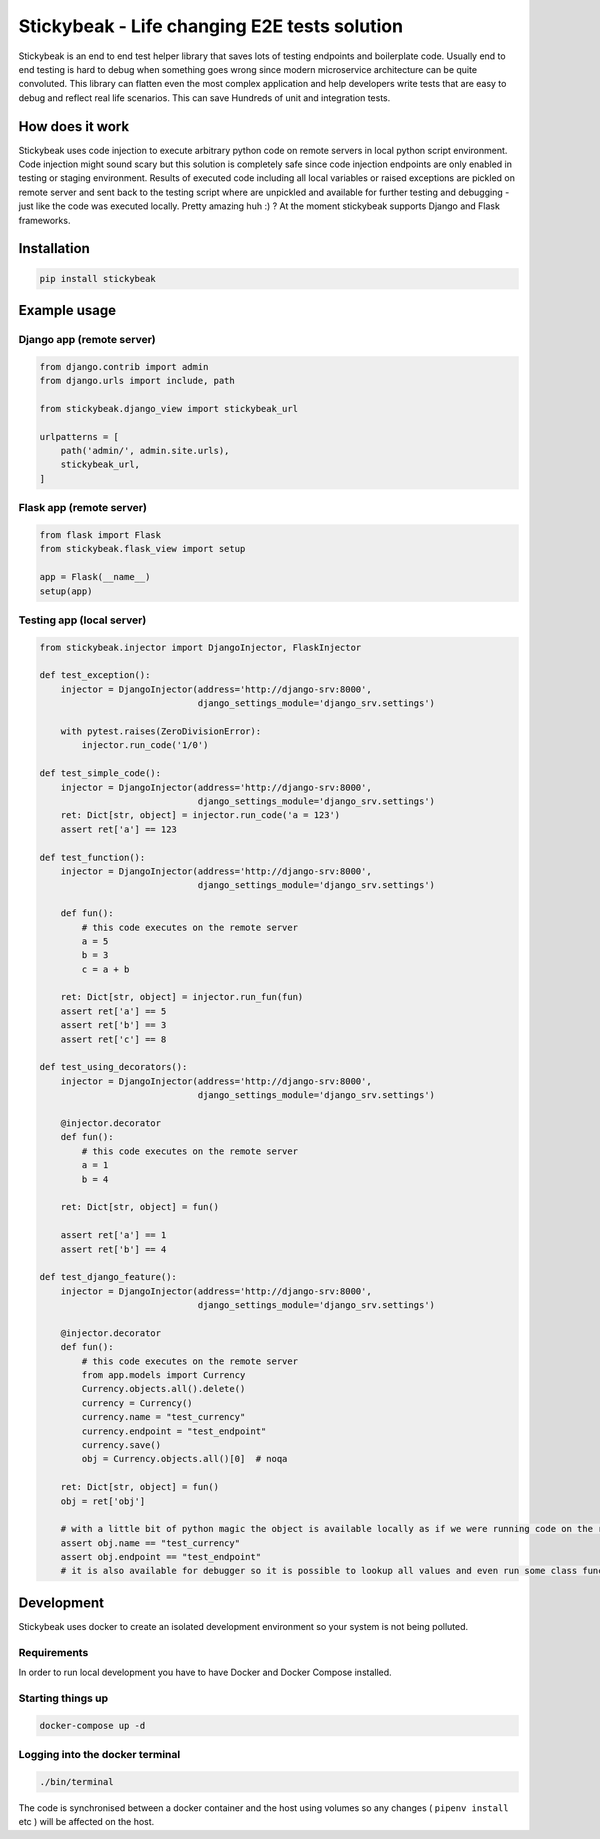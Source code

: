 
=============================================
Stickybeak - Life changing E2E tests solution
=============================================

.. image:: https://badge.fury.io/py/stickybeak.svg
    :target: https://pypi.org/project/stickybeak/

.. image:: https://circleci.com/gh/dkrystki/stickybeak.svg?style=svg
    :target: https://circleci.com/gh/dkrystki/stickybeak

.. image:: https://codecov.io/gh/dkrystki/stickybeak/branch/master/graph/badge.svg
    :target: https://codecov.io/gh/dkrystki/stickybeak

.. image:: https://img.shields.io/badge/python-3.6-blue.svg
    :target: https://www.python.org/downloads/release/python-360/

.. image:: https://img.shields.io/badge/python-3.7-blue.svg
    :target: https://www.python.org/downloads/release/python-370/

Stickybeak is an end to end test helper library that saves lots of testing endpoints and boilerplate code.
Usually end to end testing is hard to debug when something goes wrong since modern microservice architecture can be quite convoluted.
This library can flatten even the most complex application and help developers write tests that are easy to debug and reflect real life scenarios.
This can save Hundreds of unit and integration tests.

How does it work
----------------
Stickybeak uses code injection to execute arbitrary python code on remote servers in local python script environment.
Code injection might sound scary but this solution is completely safe since code injection endpoints are only enabled
in testing or staging environment.
Results of executed code including all local variables or raised exceptions are pickled on remote server and sent back to
the testing script where are unpickled and available for further testing and debugging - just like the code was executed locally.
Pretty amazing huh :) ?
At the moment stickybeak supports Django and Flask frameworks.


Installation
------------
.. code-block:: console

    pip install stickybeak


Example usage
-------------

Django app (remote server)
##########################

.. code-block:: python

    from django.contrib import admin
    from django.urls import include, path

    from stickybeak.django_view import stickybeak_url

    urlpatterns = [
        path('admin/', admin.site.urls),
        stickybeak_url,
    ]



Flask app (remote server)
#########################
.. code-block:: python

    from flask import Flask
    from stickybeak.flask_view import setup

    app = Flask(__name__)
    setup(app)


Testing app (local server)
##########################
.. code-block:: python

    from stickybeak.injector import DjangoInjector, FlaskInjector

    def test_exception():
        injector = DjangoInjector(address='http://django-srv:8000',
                                  django_settings_module='django_srv.settings')

        with pytest.raises(ZeroDivisionError):
            injector.run_code('1/0')

    def test_simple_code():
        injector = DjangoInjector(address='http://django-srv:8000',
                                  django_settings_module='django_srv.settings')
        ret: Dict[str, object] = injector.run_code('a = 123')
        assert ret['a'] == 123

    def test_function():
        injector = DjangoInjector(address='http://django-srv:8000',
                                  django_settings_module='django_srv.settings')

        def fun():
            # this code executes on the remote server
            a = 5
            b = 3
            c = a + b

        ret: Dict[str, object] = injector.run_fun(fun)
        assert ret['a'] == 5
        assert ret['b'] == 3
        assert ret['c'] == 8

    def test_using_decorators():
        injector = DjangoInjector(address='http://django-srv:8000',
                                  django_settings_module='django_srv.settings')

        @injector.decorator
        def fun():
            # this code executes on the remote server
            a = 1
            b = 4

        ret: Dict[str, object] = fun()

        assert ret['a'] == 1
        assert ret['b'] == 4

    def test_django_feature():
        injector = DjangoInjector(address='http://django-srv:8000',
                                  django_settings_module='django_srv.settings')

        @injector.decorator
        def fun():
            # this code executes on the remote server
            from app.models import Currency
            Currency.objects.all().delete()
            currency = Currency()
            currency.name = "test_currency"
            currency.endpoint = "test_endpoint"
            currency.save()
            obj = Currency.objects.all()[0]  # noqa

        ret: Dict[str, object] = fun()
        obj = ret['obj']

        # with a little bit of python magic the object is available locally as if we were running code on the remote server
        assert obj.name == "test_currency"
        assert obj.endpoint == "test_endpoint"
        # it is also available for debugger so it is possible to lookup all values and even run some class functions



Development
-----------
Stickybeak uses docker to create an isolated development environment so your system is not being polluted.

Requirements
############
In order to run local development you have to have Docker and Docker Compose installed.


Starting things up
##################
.. code-block:: console

    docker-compose up -d

Logging into the docker terminal
################################
.. code-block:: console

    ./bin/terminal

The code is synchronised between a docker container and the host using volumes so any changes ( ``pipenv install`` etc ) will be affected on the host.
